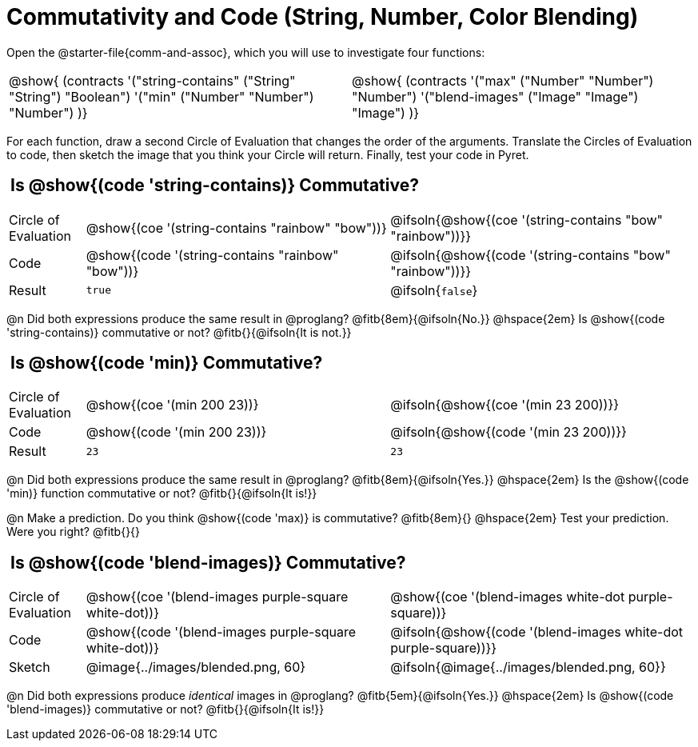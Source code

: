 = Commutativity and Code (String, Number, Color Blending)

++++
<style>
  table {grid-template-rows: 3fr 1fr !important;}
  div.circleevalsexp .value,
  div.circleevalsexp .studentBlockAnswerFilled { min-width:unset; }
  .sect1 > h2:first-child { padding: 0 5px !important; }
</style>
++++

Open the @starter-file{comm-and-assoc}, which you will use to investigate four functions:

[.contracts, cols="1,1", frame="none", grid="none"]
|===
| @show{ (contracts
'("string-contains" ("String" "String") "Boolean")
'("min" ("Number" "Number") "Number")
)}
| @show{ (contracts
'("max" ("Number" "Number") "Number")
'("blend-images" ("Image" "Image") "Image")
)}
|===

For each function, draw a second Circle of Evaluation that changes the order of the arguments. Translate the Circles of Evaluation to code, then sketch the image that you think your Circle will return. Finally, test your code in Pyret.


== Is @show{(code 'string-contains)} Commutative?

[.FillVerticalSpace, cols="^.^1,^.^4,^.^4"]
|===

| Circle of Evaluation
| @show{(coe '(string-contains "rainbow" "bow"))}
| @ifsoln{@show{(coe '(string-contains "bow" "rainbow"))}}

| Code
| @show{(code '(string-contains "rainbow" "bow"))}
| @ifsoln{@show{(code '(string-contains "bow" "rainbow"))}}

| Result
| `true`
| @ifsoln{`false`}

|===
@n Did both expressions produce the same result in @proglang? @fitb{8em}{@ifsoln{No.}} @hspace{2em} Is  @show{(code 'string-contains)} commutative or not? @fitb{}{@ifsoln{It is not.}}

== Is @show{(code 'min)} Commutative?

[.FillVerticalSpace, cols="^.^1,^.^4,^.^4"]
|===

| Circle of Evaluation
| @show{(coe '(min  200 23))}
| @ifsoln{@show{(coe  '(min 23 200))}}

| Code
| @show{(code '(min  200 23))}
| @ifsoln{@show{(code  '(min 23 200))}}

| Result
| `23`
| `23`

|===

@n Did both expressions produce the same result in @proglang? @fitb{8em}{@ifsoln{Yes.}} @hspace{2em} Is the @show{(code 'min)} function commutative or not? @fitb{}{@ifsoln{It is!}}

@n Make a prediction. Do you think @show{(code 'max)} is commutative?  @fitb{8em}{} @hspace{2em} Test your prediction. Were you right? @fitb{}{}

== Is @show{(code 'blend-images)} Commutative?

[.FillVerticalSpace, cols="^.^1,^.^4,^.^4"]
|===

| Circle of Evaluation
| @show{(coe '(blend-images purple-square white-dot))}
| @show{(coe  '(blend-images white-dot purple-square))}

| Code
| @show{(code '(blend-images purple-square white-dot))}
| @ifsoln{@show{(code  '(blend-images white-dot purple-square))}}

| Sketch
| @image{../images/blended.png, 60}
| @ifsoln{@image{../images/blended.png, 60}}

|===

@n Did both expressions produce _identical_ images in @proglang? @fitb{5em}{@ifsoln{Yes.}} @hspace{2em} Is @show{(code 'blend-images)} commutative or not? @fitb{}{@ifsoln{It is!}}
